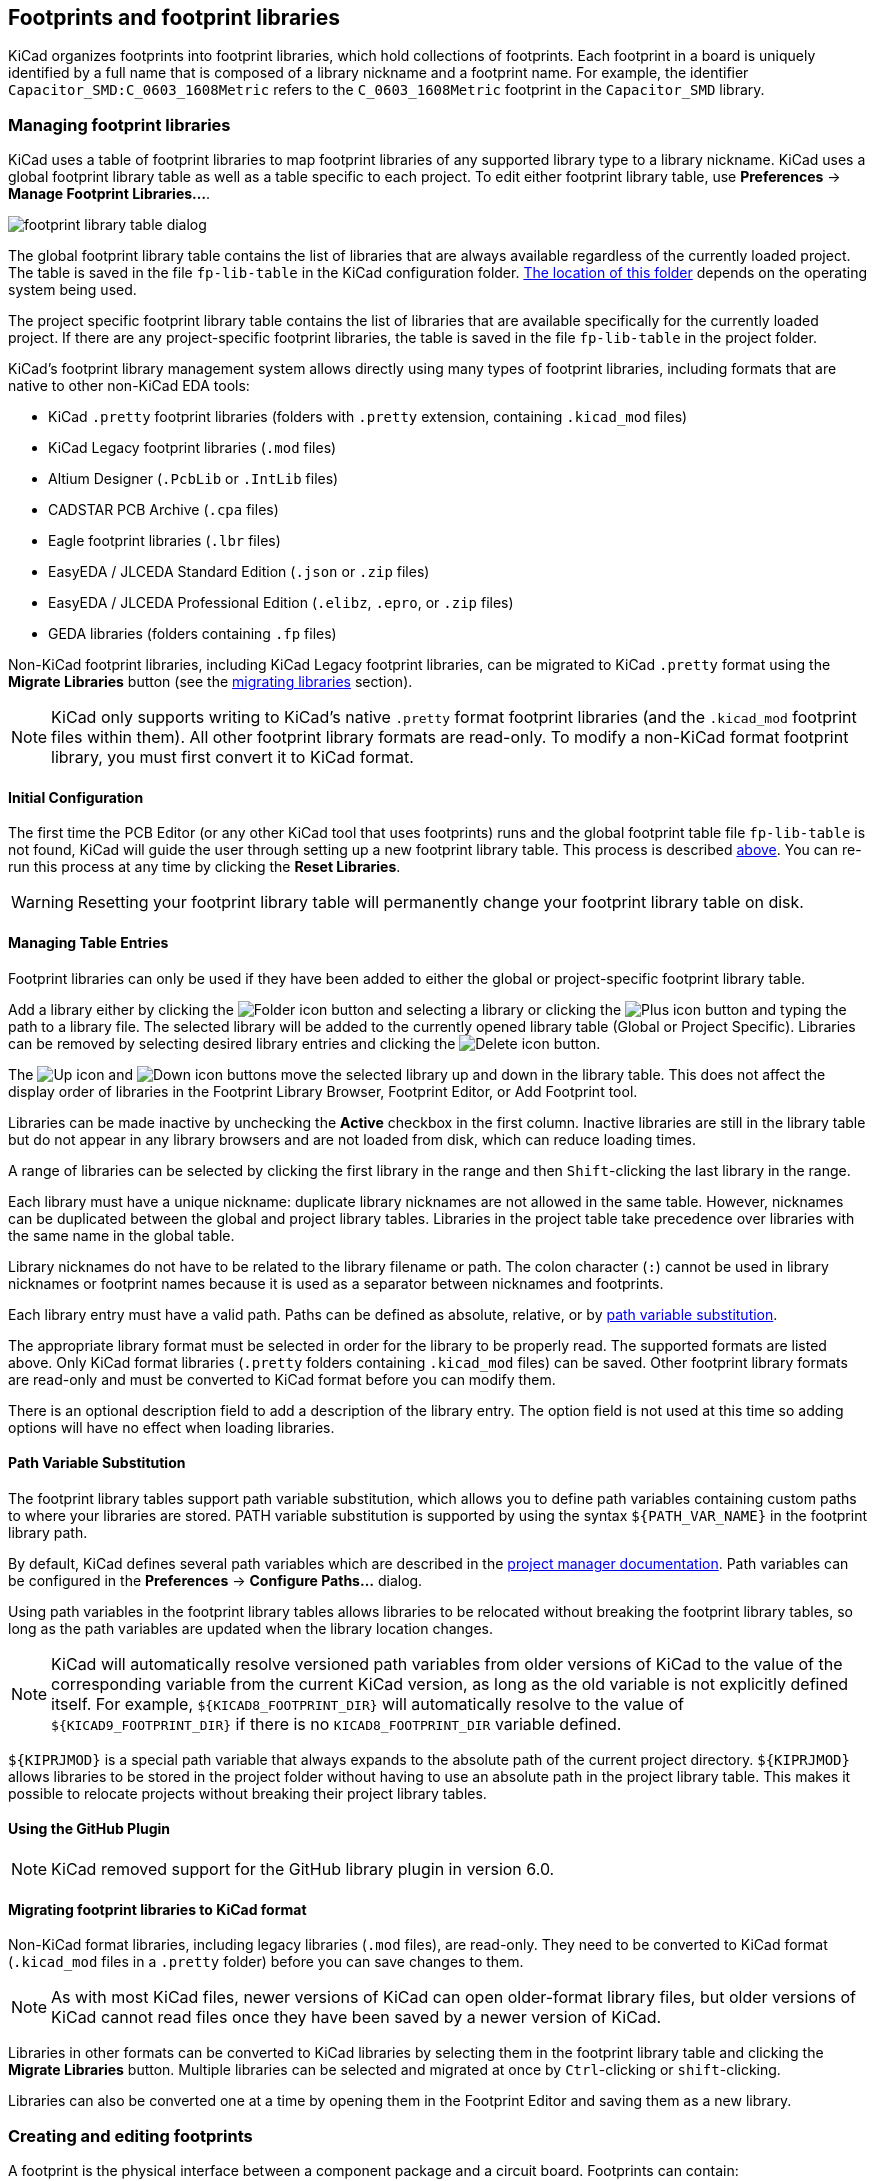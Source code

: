 :experimental:

== Footprints and footprint libraries

KiCad organizes footprints into footprint libraries, which hold collections of
footprints. Each footprint in a board is uniquely identified by a full name that
is composed of a library nickname and a footprint name. For example, the
identifier `Capacitor_SMD:C_0603_1608Metric` refers to the `C_0603_1608Metric`
footprint in the `Capacitor_SMD` library.

[[managing-footprint-libraries]]
=== Managing footprint libraries

KiCad uses a table of footprint libraries to map footprint libraries of any
supported library type to a library nickname. KiCad uses a global footprint
library table as well as a table specific to each project. To edit either
footprint library table, use **Preferences** -> **Manage Footprint
Libraries...**.

image::images/en/fp_lib_table.png[scaledwidth="80%",alt="footprint library table dialog"]

The global footprint library table contains the list of libraries that are
always available regardless of the currently loaded project. The table is
saved in the file `fp-lib-table` in the KiCad configuration folder.
xref:../kicad/kicad.adoc#config-file-location[The location of this folder]
depends on the operating system being used.

The project specific footprint library table contains the list of libraries that
are available specifically for the currently loaded project. If there are any
project-specific footprint libraries, the table is saved in the file
`fp-lib-table` in the project folder.

KiCad's footprint library management system allows directly using many types
of footprint libraries, including formats that are native to other non-KiCad EDA
tools:

* KiCad `.pretty` footprint libraries
  (folders with `.pretty` extension, containing `.kicad_mod` files)
* KiCad Legacy footprint libraries (`.mod` files)
* Altium Designer (`.PcbLib` or `.IntLib` files)
* CADSTAR PCB Archive (`.cpa` files)
* Eagle footprint libraries (`.lbr` files)
* EasyEDA / JLCEDA Standard Edition (`.json` or `.zip` files)
* EasyEDA / JLCEDA Professional Edition (`.elibz`, `.epro`, or `.zip` files)
* GEDA libraries  (folders containing `.fp` files)

Non-KiCad footprint libraries, including KiCad Legacy footprint libraries, can
be migrated to KiCad `.pretty` format using the **Migrate Libraries** button
(see the <<migrating-footprint-libraries,migrating libraries>> section).

NOTE: KiCad only supports writing to KiCad's native `.pretty` format footprint
libraries (and the `.kicad_mod` footprint files within them). All other
footprint library formats are read-only. To modify a non-KiCad format footprint
library, you must first convert it to KiCad format.

==== Initial Configuration

The first time the PCB Editor (or any other KiCad tool that uses footprints) runs
and the global footprint table file `fp-lib-table` is not found, KiCad will
guide the user through setting up a new footprint library table. This process is
described <<initial-configuration,above>>. You can re-run this process at any
time by clicking the **Reset Libraries**.

WARNING: Resetting your footprint library table will permanently change your
         footprint library table on disk.



==== Managing Table Entries

Footprint libraries can only be used if they have been added to either the
global or project-specific footprint library table.

Add a library either by clicking the
image:images/icons/small_folder_16.png[Folder icon] button and selecting a
library or clicking the image:images/icons/small_plus_16.png[Plus icon] button
and typing the path to a library file. The selected library will be added to the
currently opened library table (Global or Project Specific). Libraries can be
removed by selecting desired library entries and clicking the
image:images/icons/small_trash_16.png[Delete icon] button.

The image:images/icons/small_up_16.png[Up icon] and
image:images/icons/small_down_16.png[Down icon] buttons move the selected
library up and down in the library table. This does not affect the display order
of libraries in the Footprint Library Browser, Footprint Editor, or Add
Footprint tool.

Libraries can be made inactive by unchecking the *Active* checkbox in the first
column. Inactive libraries are still in the library table but do not appear in
any library browsers and are not loaded from disk, which can reduce loading
times.

A range of libraries can be selected by clicking the first library in the range
and then kbd:[Shift]-clicking the last library in the range.

Each library must have a unique nickname: duplicate library nicknames are not
allowed in the same table. However, nicknames can be duplicated between the
global and project library tables. Libraries in the project table take
precedence over libraries with the same name in the global table.

Library nicknames do not have to be related to the library filename or path. The
colon character (`:`) cannot be used in library nicknames or footprint names
because it is used as a separator between nicknames and footprints.

Each library entry must have a valid path. Paths can be defined as absolute,
relative, or by <<fp-path-variable-substitution,path variable substitution>>.

The appropriate library format must be selected in order for the library to be
properly read. The supported formats are listed above. Only KiCad format
libraries (`.pretty` folders containing `.kicad_mod` files) can be saved. Other
footprint library formats are read-only and must be converted to KiCad format
before you can modify them.

There is an optional description field to add a description of the library
entry. The option field is not used at this time so adding options will
have no effect when loading libraries.

[[fp-path-variable-substitution]]
==== Path Variable Substitution

The footprint library tables support path variable substitution, which
allows you to define path variables containing custom paths to where your
libraries are stored. PATH variable substitution is supported by using
the syntax `${PATH_VAR_NAME}` in the footprint library path.

By default, KiCad defines several path variables which are described in
the xref:../kicad/kicad.adoc#kicad-environment-variables[project manager documentation].
Path variables can be configured in the **Preferences**
-> **Configure Paths...** dialog.

Using path variables in the footprint library tables allows libraries to
be relocated without breaking the footprint library tables, so long as the
path variables are updated when the library location changes.

NOTE: KiCad will automatically resolve versioned path variables from
      older versions of KiCad to the value of the corresponding variable from
      the current KiCad version, as long as the old variable is not explicitly
      defined itself. For example, `$\{KICAD8_FOOTPRINT_DIR\}` will
      automatically resolve to the value of `$\{KICAD9_FOOTPRINT_DIR\}` if there
      is no `KICAD8_FOOTPRINT_DIR` variable defined.

`${KIPRJMOD}` is a special path variable that always expands to the
absolute path of the current project directory. `${KIPRJMOD}` allows libraries
to be stored in the project folder without having to use an absolute path in the
project library table. This makes it possible to relocate projects without
breaking their project library tables.

==== Using the GitHub Plugin

NOTE: KiCad removed support for the GitHub library plugin in version 6.0.

[[migrating-footprint-libraries]]
==== Migrating footprint libraries to KiCad format

Non-KiCad format libraries, including legacy libraries (`.mod` files), are
read-only. They need to be converted to KiCad format (`.kicad_mod` files in a
`.pretty` folder) before you can save changes to them.

NOTE: As with most KiCad files, newer versions of KiCad can open older-format
      library files, but older versions of KiCad cannot read files once they
      have been saved by a newer version of KiCad.

Libraries in other formats can be converted to KiCad libraries by selecting them
in the footprint library table and clicking the **Migrate Libraries** button.
Multiple libraries can be selected and migrated at once by kbd:[Ctrl]-clicking
or kbd:[shift]-clicking.

Libraries can also be converted one at a time by opening them in the Footprint
Editor and saving them as a new library.

[[creating-and-editing-footprints]]
=== Creating and editing footprints

A footprint is the physical interface between a component package and a circuit
board. Footprints can contain:

- Pads, which define how the component will be physically assembled onto the
  footprint. When a footprint is added to a board, tracks are routed to pads,
  and pads provide a magnetic snapping point for the router to connect the pad
  to a track. Pad shapes and layers are fully customizable, and pads can have
  plated holes, unplated holes, or no hole.
- Graphic shapes and text for technical or aesthetic purposes. Graphics can be
  placed on physical layers (e.g. silkscreen or soldermask) or nonphysical
  layers. Graphic shapes can also be placed on copper layers, in which case they
  can make electrical connections.
- 3D models for mechanical CAD and visualization. 3D models are external files
  that footprints can link to; they are not embedded in footprints.
- Metadata associated with the footprint.

Footprints in KiCad are organized into footprint libraries, which contain zero
or more footprints. Generally footprints are logically grouped by footprint
category, function, and/or manufacturer. Each library is a folder (usually
ending in `.pretty`) containing a `.kicad_mod` file for each footprint in the
library.

==== Footprint editor overview

KiCad provides a footprint editing tool that allows you to create footprint
libraries; add, edit, delete, or transfer footprints between libraries; export
footprints to files; and import footprints from files. The Footprint Editor can
be launched from the KiCad Project Manager or from the Board Editor (**Tools**
-> **Footprint Editor**). You can also open the Footprint Editor from the
<<board-editing-footprints,a footprint in the board>>; in this way you can edit either the library copy or the board copy of that footprint in the editor.

NOTE: Editing the library version of a footprint will not affect any
      copies of that footprint that have been added to a board until the board
      copy is updated from the library. Conversely, editing the board version of
      a footprint will not affect the library version of a footprint or any
      other copies of that footprint in a board.

The Footprint Editor main window is shown below. It has three toolbars for
quick access to common features and a footprint viewing/editing canvas. Not all
commands are available on the toolbars, but all commands are available in the
menus.

In addition to the toolbars, there are collapsible panels for the footprint tree
and Properties Manager (not shown) on the left, and the appearance panel and
selection filter on the right. The bottom of the window contains a message panel
that shows details about the selected object.

image::images/footprint_editor_overview.png[]

===== Top toolbar

The main toolbar is at the top of the main window. It has buttons for the
undo/redo commands, zoom commands, footprint/pad properties dialogs, and
layer/grid management controls.

[width="100%",cols="20%,80%",]
|====
|image:images/icons/new_footprint_24.png[]
    |Create a new footprint in the selected library.
|image:images/icons/module_wizard_24.png[]
    |Create a new footprint in the selected library using a footprint wizard.
|image:images/icons/save_24.png[]
    |Save the currently selected footprint.
|image:images/icons/print_button_24.png[]
    |Print the currently selected footprint.

|image:images/icons/undo_24.png[] |Undo last edit.
|image:images/icons/redo_24.png[] |Redo last undo.

|image:images/icons/refresh_24.png[]|Refresh display.
|image:images/icons/zoom_in_24.png[]|Zoom in.
|image:images/icons/zoom_out_24.png[]|Zoom out.
|image:images/icons/zoom_fit_in_page_24.png[]
    |Zoom to fit footprint in display.
|image:images/icons/zoom_area_24.png[]
    |Zoom to fit selection.

|image:images/icons/rotate_ccw_24.png[]
    |Rotate selected item(s) counter-clockwise.
|image:images/icons/rotate_cw_24.png[]
    |Rotate selected item(s) clockwise.
|image:images/icons/mirror_h_24.png[]
    |Mirror selected item(s) horizontally.
|image:images/icons/mirror_v_24.png[]
    |Mirror selected item(s) vertically.
|image:images/icons/group_24.png[]
    |Add the selected item(s) to a <<groups,group>>.
|image:images/icons/group_ungroup_24.png[]
    |Remove the selected item(s) from a <<groups,group>>.

|image:images/icons/module_options_24.png[]
    |Edit the current <<footprint-editor-properties,footprint's properties>>.
|image:images/icons/options_pad_24.png[]
    |Edit the selected <<footprint-pad-properties,pad's properties>>.
|image:images/icons/datasheet_24.png[]
    |Open the current footprint's datasheet.
|image:images/icons/erc_24.png[]
    |Run the <<checking-footprints,footprint checker>> to test the current footprint for design errors.

|image:images/icons/load_module_board_24.png[]
    |Edit a footprint in the current board in the footprint editor.
|image:images/icons/insert_module_board_24.png[]
    |Insert current footprint into the board.

|====

===== Left toolbar display controls

The left toolbar provides options to change the display of items in the Footprint
Editor.

[width="100%",cols="5%,95%",]
|====
| image:images/icons/grid_24.png[]
    | Turn grid display on/off.

    *Note:* by default, hiding the grid does not disable grid snapping.
    This behavior can be changed in the Display Options section of Preferences.
| image:images/icons/grid_override_24.png[grid override enable button]
    | Turn item-specific grid overrides on/off.
| image:images/icons/polar_coord_24.png[]
    | Switch between polar and Cartesian coordinate display in the status bar.
| image:images/icons/unit_inch_24.png[]

  image:images/icons/unit_mil_24.png[]

  image:images/icons/unit_mm_24.png[]
    | Display/entry of coordinates and dimensions in inches, mils, or millimeters.
| image:images/icons/cursor_shape_24.png[]
    | Switch between full-screen and small editing cursor (crosshairs).
| image:images/icons/hv45mode_24.png[45deg angle wire icon]
    | Switch between free angle and 45 degree mode for placement of new tracks,
      zones, graphical shapes, dimensions, and other objects. You can also toggle
      between free angle and 45 degree mode using kbd:[Shift+Space].

| image:images/icons/pad_sketch_24.png[]
    | Switch display of pads between filled and outline mode.
| image:images/icons/show_mod_edge_24.png[]
    | Switch display of graphic items between filled and outline mode.
| image:images/icons/text_sketch_24.png[]
    | Switch display of text between filled and outline mode.
| image:images/icons/contrast_mode_24.png[]
    | Switch the non-active layer display mode between Normal and Dim.

    *Note:* this button will
      be highlighted when the non-active layer display mode is either Dim or Hide.  In both cases,
      pressing the button will change the layer display mode to Normal.  The Hide mode can only be
      accessed via the controls in the Appearance Panel or via the hotkey kbd:[Ctrl+H].

|image:images/icons/search_tree_24.png[]
    |Toggle display of library and footprint tree.
| image:images/icons/layers_manager_24.png[]
    | Show or hide the Appearance and Selection Filter panels on the right side of the editor.
| image:images/icons/tools_24.png[]
    | Show or hide the Properties Manager panel on the left side of the editor.

|====

===== Right toolbar tools

Placement and drawing tools are located in the right toolbar.

[width="100%",cols="5%,95%",]
|====
| image:images/icons/cursor_24.png[]
    | Selection tool (the default tool).
| image:images/icons/pad_24.png[]
    | <<footprint-pads,Add pad>>: click on the board to place a pad.
| image:images/icons/add_keepout_area_24.png[]
    | <<fp-rule-areas,Add rule area>>: Rule areas, formerly known as keepouts, can restrict the placement of items
      and the filling of zones and can also define named areas to apply specific custom design
      rules to.

| image:images/icons/add_line_24.png[]
    | <<fp-graphical-objects,Draw lines>>.

    *Note:* Lines are graphical objects and are not the same as tracks placed with the Route Tracks
          tool.  Graphical objects cannot be assigned to a net.
| image:images/icons/add_arc_24.png[]
    | <<fp-graphical-objects,Draw arcs>>: pick the center point of the arc, then the start and end points. By right clicking this button, you can change the arc editing mode between a mode that maintains the existing arc center and a mode that maintains the arc radius.
| image:images/icons/add_rectangle_24.png[]
    | <<fp-graphical-objects,Draw rectangles>>.  Rectangles can be filled or outlines.
| image:images/icons/add_circle_24.png[]
    | <<fp-graphical-objects,Draw circles>>.  Circles can be filled or outlines.
| image:images/icons/add_graphical_polygon_24.png[]
    | <<fp-graphical-objects,Draw graphical polygons>>.  Polygons can be filled or outlined.

    *Note:* Filled graphical polygons are not the same as filled zones: graphical polygons cannot
    be assigned to a net and will not keep clearance from other items.
| image:images/icons/add_bezier_24.png[]
    | <<fp-graphical-objects,Draw bezier curves>>: draw a bezier curve. Each curve is defined by its start and end points and
    two control points. Subsequent curves start as tangent to the previous one. Use Backspace to
    cancel the previous point.
| image:images/icons/image_24.png[]
    | Add <<fp-reference-images,bitmap image>> for reference. Reference images are not included in
    fabrication outputs.
| image:images/icons/text_24.png[]
    | <<fp-graphical-objects,Add text>>.
| image:images/icons/add_textbox_24.png[]
    | <<fp-graphical-objects,Add a textbox>>.
| image:images/icons/table_24.png[]
    | <<fp-graphical-objects,Add a table>>.
| image:images/icons/add_aligned_dimension_24.png[]

  image:images/icons/add_orthogonal_dimension_24.png[]

  image:images/icons/add_center_dimension_24.png[]

  image:images/icons/add_radial_dimension_24.png[]

  image:images/icons/add_leader_24.png[]
    | <<fp-graphical-objects,Add dimensions>>.  Dimension types are described in more detail below.
| image:images/icons/delete_cursor_24.png[]
    | Deletion tool: click objects to delete them.
|image:images/icons/anchor_24.png[Anchor icon]
    | Anchor tool. Left-click to set the anchor position (origin) of the footprint.
| image:images/icons/grid_select_axis_24.png[]
    | <<grids-and-snapping,Set grid origin>>.
| image:images/icons/measurement_24.png[]
    | <<measurement-tool,Interactively measure>> the distance between two points.

|====

==== Browsing, modifying, and saving footprints

The image:images/icons/search_tree_24.png[Footprint tree icon] button displays
or hides the list of available libraries, which allows you to select an active
library. When a new footprint is created, it will be placed in the active
library.

Clicking on a footprint name opens that footprint in the editor, and hovering
the cursor over the name of a footprint displays a preview of the footprint.

After modification, a footprint can be saved in the current library or a
different library. To save the modified footprint in the current library, click
the image:images/icons/save_24.png[Save icon] button.

To save the footprint changes to a new footprint, click **File** ->
**Save As...**.  The footprint can be saved in the current library or a
different library, and a new name can be set for the footprint.

To create a new file containing only the current footprint, click **File** ->
**Export** -> **Footprint...**. This file will be a standard footprint library
which will contain only one footprint.

The editor can also open footprints from the board. To edit a footprint from the
board, right click a footprint in the Board Editor and select
**Open in Footprint Editor** (kbd:[Ctrl+E]). Alternatively, you can open a board
footprint by pressing the image:images/icons/load_module_board_24.png[] button
in the Footprint Editor top toolbar and selecting the desired footprint.

Editing and saving the board copy of a footprint will only update that footprint
in the board; it will not update other copies of that footprint in the board,
and it will not change the original library copy of the footprint. When you open
the board copy of a footprint, the Footprint Editor displays an info bar that
warns you the library copy will not be modified. You can click the link in this
info bar to open the library version of the footprint instead, or press
kbd:[Ctrl+Shift+E].

==== Creating a new footprint library

You can create a new footprint library by clicking **File** ->
**New Library...**. At this point you must choose whether the new library should
be added to the global footprint library table or the project footprint library
table. Libraries in the global library table will be available to all projects,
while libraries in the project library table will only be available in the
current project.

image::images/footprint_editor_new_library.png[]

Following selection of the library table, you must choose a name and location
for the new library. A new, empty library will be created at the specified
location.

==== Creating a new footprint

To create a new footprint in the current footprint library, click the
image:images/icons/new_footprint_24.png[New Footprint icon] button or click
**File** -> **New Footprint...**. A new, untitled footprint will be created in
the selected library.

To set the name of the footprint, open its
<<footprint-editor-properties,properties dialog>>
(image:images/icons/module_options_24.png[] button or kbd:[E]).
The name will set the name of the footprint, which is used when assigning a
footprint to a symbol, and is also used as the filename of the footprint file on
disk.

The new footprint will be empty except for several default text items. The
footprint contains two default (mandatory) footprint fields, `Reference` and
`Value`. `Reference` contains the text `REF{asterisk}{asterisk}`, which will be
replaced with the reference designator of the footprint's corresponding symbol
when the <<starting-from-a-schematic,footprint is added to the board>>. `Value`
is initially set to `Untitled`, which can be changed, but this will also be updated with the
contents of the corresponding symbol's `Value` field when the footprint is added
to the board. Finally, there is a footprint text item containing the string
`${REFERENCE}`, which is a <<text-variable,text variable>> that will resolve to
the value of the footprint's `Reference` field once the footprint is on a board.

image::images/footprint_editor_empty_footprint.png[]

These items are centered on the footprint's anchor (origin point), which is
indicated with a magenta cross symbol. The anchor can be repositioned (changing
the `(0, 0)` point for the footprint) by selecting the
image:images/icons/anchor_24.png[Anchor icon] button and clicking on the new
desired anchor position.

NOTE: Rather than manually creating a footprint, for some common footprints you
      can use a <<footprint-wizards,footprint wizard>> to create a footprint
      based on a set of parameters.

[[footprint-editor-properties]]
==== Editing footprint properties

Footprints have a number of properties and metadata items that can be defined.
These include text fields, attributes that can be set or not (such as Do Not
Populate), clearance and zone connection settings, and 3D model paths. These are
initially defined in the library copy of the footprint, but they can be modified
on a per-instance basis once a footprint is added to a board. In other words,
two copies of the same footprint on a single board can their properties edited
separately.

Some properties, namely text fields and attributes, will be automatically set
for each footprint in a board based on the fields and attributes in the
footprint's corresponding schematic symbol. Fields and attributes are synced
from symbols to footprints when you perform the
<<forward-and-back-annotation,Update PCB From Schematic>> action. They are also
synced from footprints back to symbols when you perform the Update Schematic
From PCB action.

image::images/footprint_editor_properties.png[]

To edit footprint properties, click the image:images/icons/module_options_24.png[]
button to show the Footprint Properties dialog. You can also double click an
empty spot in the editing canvas.

===== Footprint name, description, and keywords

The footprint name, description, and keywords describe the footprint itself.
Together they are intended to describe the footprint and help you select an
appropriate footprint for each component. They are also used when searching for
footprints in the Footprint Editor and the Add Footprint dialog.

The **footprint name** contains the name of the footprint. This is the same as
the footprint's filename on disk, and is also initially the same as the
footprint's `Value` field. However, the `Value` field can be edited in the
footprint editor, and when a footprint is added to a board, its `Value` field
will be updated with the value of the footprint's corresponding symbol.

The **description** is a description of the footprint. It should be human
readable, but it is also used when searching for a footprint.

NOTE: This description property is specifically a description of the
      *footprint*. This is not to be confused with the `Description` field,
      which will be set to the description of the footprint's corresponding
      *symbol* when the footprint is added to a board.

The **keywords** are space-separated words related to the footprint. They are
used when searching for a footprint.

===== Footprint fields

Footprints contain multiple fields, which are named values containing
information related to the footprint. Fields can be visible and shown on any
board layer, or they can be hidden and only shown in the footprint's properties.
Some fields have special meaning to KiCad: `Reference` and `Footprint` are both
both used by KiCad to identify schematic symbols and PCB footprints, for
example. Other fields may contain information that is important for a design but
is not interpreted by KiCad, like pricing or stock information for a part.

Any fields defined in a library footprint will be included in the footprint when
it is added to a board. You can also add new fields to footprints in the board.
Whether they are in the library footprint or not, these fields can then be
edited on a per-footprint basis in the board. Symbol fields are also transferred
to the board and added as fields in the corresponding footprint.

NOTE: Footprint fields are different than graphic text. Fields are named, i.e.
      they have both a name (`Reference`) and a value (`R101`), whereas
      footprint text only has a value. Fields can be added to and deleted from
      footprints in a board in the Footprint Properties dialog, while text items
      can only be added to a footprint in the footprint editor. Fields are also
      synced between footprints and their corresponding symbols in the
      schematic. Before KiCad version 8.0, footprints did not have named fields,
      only graphic text.

All library footprints are defined with four default fields which correspond to
the xref:../eeschema/eeschema.adoc#symbol-properties[default fields in library symbols]:
`Reference`, `Value`, `Datasheet`, and `Description`. These default
fields cannot be deleted. The `Reference` field initially has the value `REF**`,
while the `Value` field is initially set to the name of the
footprint. In the board, the values of the four default fields will be set to
the values of the matching fields in the footprint's corresponding symbol.

NOTE: The `Description` footprint field is the description of the symbol, not
      the footprint, and will be overwritten by the value of the corresponding
      symbol's description. Footprints have a separate footprint description
      property (not a field), which is specifically intended for a description
      of the footprint.

Fields each have an associated layer, which determines which board layer the
field will be placed on. Fields can also be visible or hidden.

To edit an existing footprint field, double-click the field, select it or hover
and press kbd:[E], or right-click on the field text and select **Properties...**.

To add new fields, delete optional fields, or edit existing fields, use the
image:images/icons/module_options_24.png[] icon on the main tool bar to open the
Footprint Properties dialog. Fields can be arbitrarily named, but names starting
with `ki_`, e.g. `ki_description`, are reserved by KiCad and should not be used
for user fields.

Fields have a number of properties, each of which is shown as a column in the
properties grid. Not all columns are shown by default; columns can be shown or
hidden by right clicking on the grid header and selecting or deselecting columns
from the menu.

[[footprint-attributes]]
===== Footprint attributes

Footprints have several attributes, which are properties of the footprint that
affect how it is handled by other parts of KiCad.

Every footprint has a **component type**: **SMD**, **Through hole**, or
**Unspecified**. A footprint's type affects KiCad's behavior in a few ways:

* Footprint type controls the default type of new pads added to the footprint.
  For *through hole* and *Unspecified* footprints, new pads will be through hole
  by default, although they can be changed after creation. For *SMD* footprints,
  new pads will be SMD by default.
* Footprint type can be used to filter footprints from component placement files
  as well as other exports, such as STEP files. Additionally, the footprint type
  is included as metadata in IPC-2581 exports.
* Footprint 3D models can be shown and hidden in the 3D viewer based on their
  type. For example, SMD models can be hidden while through hole models are
  still displayed.
* Footprints of different types are reported separately in the
  <<board-statistics,Board Statistics dialog>>.
* DRC will report footprints containing pads that do not match the parent
  footprint's type, for example through hole pads in an SMD footprint.

If **not in schematic** is checked, KiCad will not expect the footprint to
correspond to a symbol in the schematic. When updating a PCB from the schematic,
KiCad will ordinarily remove footprints that don't have corresponding symbols
according to the **delete footprints with no symbols** setting. However, such
footprints will not be deleted when they have **not in schematic** set.

If **exclude from POS files** is checked, KiCad will not include the footprint
in component placement file exports.

If **exclude from bill of materials** is checked, the component will not be
included in bill of materials exports in either the schematic or PCB editors.
This attribute is synced to and from the footprint's corresponding schematic
symbol.

If **exempt from courtyard requirement** is checked, the footprint will not
trigger a DRC violation if it does not contain a courtyard. Without this
attribute set, a footprint without graphics on the `F.Courtyard` or
`B.Courtyard` layer will cause a "Footprint has no courtyard defined" DRC
violation.

The **do not populate** attribute is primarily a schematic symbol attribute, and
is synced to and from the footprint's corresponding schematic symbol. Footprints
with this attribute set can optionally be excluded from component placement file
exports and some other types of outputs. These footprints can also be hidden in
the 3D viewer.

===== Private footprint layers

Footprints can have private footprint layers, which are layers that can be
viewed and edited in the Footprint Editor but are not shown in the footprint
when it is added to a board. Therefore any objects that are on private layers
will not be visible in the PCB Editor or included in PCB fabrication outputs.
This may be useful, for example, for notes or graphics that are of interest when
drawing or editing a footprint but not needed at the board level.

Any of the existing `User.*` layers (`User.Drawings`, `User.Comments`,
`User.Eco1`, `User.1`, etc.) can optionally be a private layer. To make a layer
private, add a private layer in the **General** tab of the footprint properties
dialog, then select the desired layer. Any objects on that layer will not be
shown on the board.

===== Clearance overrides and settings

The **Clearance Overrides and Settings** tab holds settings for
footprint-specific overrides to board clearance and mask/paste expansion,
pad-to-zone connections, and net tie settings for allowing pads within the
footprint to short different nets.

image::images/footprint_editor_properties_clearance.png[]

**Pad clearance** controls the minimum clearance between the footprint's pads and any copper shape
(tracks, vias, pads, zones) on a different net.  This value is normally set to `0` which will cause
the pad clearance to be inherited from the board's design rules and netclass rules. This value can
be overridden for individual pads by setting the pad's clearance to a nonzero value.

The aperture appearing on any technical layer will have the same shape and size as the pad shape on
the copper layer(s).  In the PCB manufacturing process, the manufacturer will often change the
relative size of mask and paste apertures relative to the copper pad size, but since this size
change is specific to a manufacturing process, most manufacturers expect the design data to be
provided with the apertures set to the same size as the copper pads.  For specific situations where
you need to oversize or undersize a technical layer aperture in the design data, you can use the
settings here. These values can be overridden for individual pads by setting the pad's expansion
or clearance to a nonzero value.

**Solder mask expansion** controls the size difference between the pad shape and the aperture shape
on the F.Mask and B.Mask layers.  A positive number means the solder mask aperture will be larger
than the copper shape.  This number is an inflation applied to all directions.  For example, a
value of `0.1mm` here will cause the solder mask aperture to be inflated by `0.1mm`, meaning that
there will be an `0.1mm` border on all sides of the pad and the solder mask opening will be `0.2mm`
wider than the pad when measured along a given axis.

**Solder paste absolute clearance** controls the size difference between the pad shape and the
aperture shape on the F.Paste and B.Paste layers.  Its behavior is otherwise identical to the
behavior of the **solder mask expansion** setting.

**Solder paste relative clearance** allows setting a solder paste clearance value as a percentage
of the pad size rather than an absolute distance value.  If both relative and absolute clearances
are specified, they are added together to determine the solder paste aperture size.

**Pad connection to zones** controls whether the footprint's pads will have solid, thermal relief,
or no connection to zones.  Like the other overrides, this one may be set for an individual pad or
for an entire footprint.  The default setting for this control is **From zone setting**, which uses
the connection mode specified in the connection zones' properties. This setting can be overridden
for individual pads by setting the pad's connection mode to a value other than
**From parent footprint**.

[[net-ties]]
====== Creating net ties

Footprints can act as net ties, where two separate nets are electrically connected by copper.
Connecting nets together would normally causes a DRC error due to violating the clearance between
two nets, but a footprint can be configured to short nets without causing a DRC violation.
This can be used to connect multiple grounds at a specific location, to make kelvin sense
connections to a component, or for other applications.

image::images/net_tie_group.png[]

Net ties connect two or more nets in one contiguous region of copper. Each net in a net tie must
have its own pad. Pads are not ordinarily allowed to short to other pads; to allow pads to be
shorted in net ties, the shorting pads must be added to a *net tie group*. To create a net tie
group, add the pad numbers of the shorting pads to the **Net Ties** table in the
**Clearance Overrides and Settings** tab of the Footprint Properties dialog. For example, to
allow pads `1` and `2` to short in a footprint, add a line to the table with the contents `1,2`.

After creating a net tie group, the specified pads are allowed to be electrically shorted. Pads in
net tie groups can be connected either by directly overlapping the pads or by adding a copper
shape that overlaps both pads.

Footprints can contain multiple net tie groups. Each group can short two or more nets, but every
group must remain electrically separate from other groups.

[[footprint-3d-models]]
===== 3D models

The **3D Models** tab allows you to attach external 3D model files to a
footprint and view the footprint in three dimensions along with any attached
models.

image::images/footprint_editor_properties_3dmodels.png[]

The main part of the window is a 3D preview of the footprint and any attached
models. The buttons to the right of the preview let you enable or disable
an orthographic projection (image:images/icons/ortho_16.png[]), show or hide the
PCB model (image:images/icons/axis3d_16.png[]), align the view to one of the six
face-aligned perspectives (image:images/icons/axis3d_left_16.png[]), and refresh
the view (image:images/icons/refresh_16.png[]). The bottom button
(image:images/icons/options_3drender_16.png[]) lets you set the thickness of the
PCB in the preview.

The top of the dialog lets you attach external models. Each added model will
be shown in the footprint preview as well as in the full PCB 3D view when the
footprint is added to a board. Footprint models can be in STEP, VRML, or
<<idf-component-outlines,IDF>> format. The models are specified as paths to the
model files, which can contain xref:../kicad/kicad.adoc#path-variables[path variables]
such as `${KIPRJMOD}` or `${KICAD8_3DMODEL_DIR}`. Click the **Configure Paths**
button to configure path variables. If there is a problem loading a model file
from the specified path, an icon in the leftmost column will indicate an error.

NOTE: KiCad will automatically resolve versioned path variables from
      older versions of KiCad to the value of the corresponding variable from
      the current KiCad version, as long as the old variable is not explicitly
      defined itself. For example, `$\{KICAD7_FOOTPRINT_DIR\}` will
      automatically resolve to the value of `$\{KICAD8_FOOTPRINT_DIR\}` if there
      is no `KICAD7_FOOTPRINT_DIR` variable defined.

NOTE: Many footprints in KiCad's standard library do not yet have model files
      created for them. However, these footprints may contain a path to a 3D
      model that does not yet exist, in anticipation of the 3D model being
      created in the future.

By default, models are added with their origin placed at the footprint's origin,
with no offset, scaling, or rotation. Offset, scaling, and rotation can be
applied to a model using the controls to the left of the preview canvas. The
model's opacity can be adjusted using the **opacity** slider, and the model can
be completely hidden by deselecting the **show** checkbox in the rightmost
column of the model table.

[[fp-embedding-files]]
==== Embedding files in footprints

External files can be embedded within a footprint.
Embedding a file stores a copy of the file inside the footprint. The footprint
can then refer to the embedded copy of the file instead of the external file,
which makes the footprint more portable as it doesn't rely on an external file.
In footprints this is especially useful for embedding 3D models. Files embedded
in a footprint are deduplicated when the footprint is added to a board: if a
file is embedded in a footprint, and multiple instances of that footprint are
added to the board, only one copy of the file will be embedded, and all of the
footprint instances will refer to the same embedded file. Files embedded in a
footprint cannot be referred to in the parent board. File embedding is explained
in more detail in the <<pcb-embedding-files,Board Setup documentation>>.

image::images/fp_embedded_files.png[]

[[footprint-pads]]
==== Footprint pads

Pads are added to a footprint by clicking the image:images/icons/pad_24.png[] button in the
right toolbar, then clicking again in the desired location in the canvas. The tool will continue
adding new pads each time you click on the canvas until you cancel the tool (kbd:[Esc]).

New pads in SMD footprints are SMD by default, while new pads in Through Hole and Unspecified
footprints will be through hole. Each new pad will have its pad number incremented by 1 relative to
the previous pad number.

[[footprint-pad-properties]]
===== Pad properties

You can edit a pad after adding it by opening the pad's properties dialog (kbd:[E]). These
properties are also editable using the <<editing-object-properties,Properties Manager>>.

====== General tab

The **General** tab of the pad properties dialog shows the physical properties of the pad, including
its geometry, shape, and layer settings.

image::images/pad_properties_general.png[scaledwidth="70%"]

**Pad type:** this setting controls which features are enabled for the pad:

* **SMD** pads are electrically-connected and have no hole.  In other words, they exist on a single
  copper layer.

* **Through-hole** pads are electrically-connected and have a plated hole.  The hole exists on every
  layer, and the copper pad exists on multiple layers (see **Copper layers** setting below).

* **Edge Connector** pads are SMD pads that are allowed to overlap the board outline on the
  `Edge.Cuts` layer.

* **NPTH, Mechanical** pads are non-plated through holes that do not have an electrical connection.

* **SMD Aperture** pads are pads that have no hole and no electrical connection.  These can be used
  to add specific designs to a technical layer, for example a paste or solder mask aperture.

The **Copper layers** setting controls which copper layers will have a shape associated with the
pad.

For SMD pads, the options are `F.Cu` or `B.Cu`, controlling whether the pad sits on the front or
the back of the board _relative to the footprint's location_.  In other words, if a pad is set to
exist on `B.Cu` in its properties, and the footprint is flipped to the back of the board, _that pad
will now exist on `F.Cu`, because it also has been flipped_.

For through-hole pads, it is possible to remove the pad shape from copper layers where the pad is
not electrically connected to other copper (tracks or filled zones).  Setting the copper layers to
**connected layers only** will remove the pad shape from any unconnected layers, and setting to
**`F.Cu`, `B.Cu`, and connected layers** will remove the pad shape from any internal unconnected
layers.  This can be useful in dense board designs to increase the routable area on internal
layers.

The **Technical layers** checkboxes control which technical layers will have an aperture added with
the pad's shape.  By default, pads have apertures on the paste and mask layers matching their
copper layer.

NOTE: It is not possible to define a different pad shape or size on different copper layers in the
      current version of KiCad.

The **Pad number** controls what the pad will be electrically connected to in the board. A pad has
the same net connection as the pin with the same number in the corresponding schematic symbol.

Pad **Position X** and **Y** are the location of the center of the pad, relative to the footprint's
origin.

**Pad shape** controls the basic shape of the pad. This can be *circular*, *oval*, *rectangular*,
*trapezoidal*, *rounded rectangle*, *chamfered rectangle*, *chamfered with other corners rounded*,
*custom (circular base)*, or *custom (rectangular base)*. Each pad shape has its own set of
options; for example, rounded rectangles have settings for *pad size X* and *Y*, *angle*,
*corner size*, and *corner radius*.

NOTE: The size of a pad can also be adjusted interactively in the canvas by dragging the editing
      handles at the pad corners.

Through-hole and NPTH pads have a hole in addition to the pad itself. The **hole shape** can be
*circular* or *oval*, with corresponding size controls. By default the pad is centered on the
hole, but the pad can be offset relative to the hole if the **offset shape from hole** option
is enabled (circular pads cannot be offset from the hole).

**Fabrication properties** are primarily used as metadata in Gerber X2 fabrication output, where
the fabrication property is included as an aperture attribute for each pad. Some properties also
affect DRC. The following fabrication properties are available:

* *BGA pad* can only be applied to SMD pads, and only affects Gerber X2 output.

* *Fiducial, local to footprint* and *fiducial, global to board* only affect Gerber X2 output.

* *Test point* can only be applied to SMD or through hole pads, can only be applied to pads on
  outer layers, and only affects Gerber X2 output.

* Through hole pads with the *heatsink pad* property are allowed
  in SMD footprints (PTH pads without this property cause a DRC violation when
  they are used in SMD footprints). It also affects Gerber X2 output.

* Pads with the *castellated pad* property are allowed to intersect the board edge and still be
  routed (it is otherwise a DRC error for a pad to intersect the board edge, which makes routing
  impossible). It also affects Gerber X2 output.

* Through hole pads with the *mechanical* property can be used in SMD footprints
  without causing a DRC violation. This can be used for mounting pads or other
  mechanical through hole pads in surface mount footprints. This is similar to the
  *heatsink pad* property, but does not affect Gerber X2 output.

* *None* is for pads for which none of the other fabrication properties apply. It has no effect.

**Specify pad to die length:** This setting allows a length to be associated with this pad that
will be added to the routed track length by the track length tuning tools and the Net Inspector.
This can be used to specify internal bondwire lengths for more accurate length matching, or in
other situations where the electrical length of a net is longer than the length of the routed
tracks on the board.

====== Connections tab

The **Connections** tab contains settings for how pads connect to other objects, including
settings for teardrops, zone connections, and thermal reliefs.

image::images/pad_properties_connections.png[]

The Teardrops section contains settings controlling teardrop connections between tracks and the
pad, if teardrops are used. Teardrop settings are explained in the
<<editing-teardrops,teardrop documentation>>.

**Pad connection** controls whether the pad will have a solid, thermal relief, or no connection to
the zone.  Like the other overrides, this one may be set for an individual pad or for an entire
footprint.  The default setting for this control is **From parent footprint**, and the default
footprint setting is to use the connection mode specified in the zone properties.

**Zone knockout** controls the behavior of the zone filler when the pad uses a custom
shape rather than one of the default shapes.  This can be used to achieve different results when
using thermal reliefs and custom pad shapes.

**Relief gap** controls the length of the thermal spokes, or the gap between the pad's shape and
the filled copper area of the zone. This value is normally set to `0` which will cause the relief
gap to be inherited from the connecting zone's settings.

**Spoke width** controls the width of the spokes generated when the zone connection mode is
**Thermal Relief**. This value is normally set to `0` which will cause the spoke width to be
inherited from the connecting zone's settings.

====== Clearance Overrides tab

The **Clearance Overrides** tab holds settings for pad-specific overrides to board clearance and
mask/paste expansion.

image::images/pad_properties_overrides.png[scaledwidth="70%"]

**Pad clearance** controls the minimum clearance between the pad and any copper shape (tracks,
vias, pads, zones) on a different net.  This value is normally set to `0` which will cause the pad
clearance to be inherited from any clearance override set on the footprint, or the board's design
rules and netclass rules if the footprint clearance is also set to `0`.

The aperture appearing on any technical layer will have the same shape and size as the pad shape on
the copper layer(s).  In the PCB manufacturing process, the manufacturer will often change the
relative size of mask and paste apertures relative to the copper pad size, but since this size
change is specific to a manufacturing process, most manufacturers expect the design data to be
provided with the apertures set to the same size as the copper pads.  For specific situations where
you need to oversize or undersize a technical layer aperture in the design data, you can use the
settings here.

**Solder mask expansion** controls the size difference between the pad shape and the aperture shape
on the F.Mask and B.Mask layers.  A positive number means the solder mask aperture will be larger
than the copper shape.  This number is an inflation applied to all directions.  For example, a
value of `0.1mm` here will cause the solder mask aperture to be inflated by `0.1mm`, meaning that
there will be an `0.1mm` border on all sides of the pad and the solder mask opening will be `0.2mm`
wider than the pad when measured along a given axis.

**Solder paste absolute clearance** controls the size difference between the pad shape and the
aperture shape on the F.Paste and B.Paste layers.  Its behavior is otherwise identical to the
behavior of the **solder mask expansion** setting.

**Solder paste relative clearance** allows setting a solder paste clearance value as a percentage
of the pad size rather than an absolute distance value.  If both relative and absolute clearances
are specified, they are added together to determine the solder paste aperture size.

===== Working with multiple pads

When you place a new pad, the new pad's properties are copied from the
*default pad properties*. Each time any pad is edited, the pad's updated
properties are stored as the default pad properties, so that new pads will match
the properties of the most recently edited pad.

You can directly edit the default pad properties by selecting **Edit** ->
**Default Pad Properties...**, or choose an existing pad to represent the
default by right clicking the pad and choosing
**Copy Pad Properties to Default**. New pads will use that pad's properties as
their defaults until a new default is selected, either by editing another pad,
editing the default pad properties, or manually copying a different pad's
properties to the default.

There are several ways to update existing pads with the properties of other
pads. You can apply the default pad properties to an explicit selection of pads
by selecting the desired target pads, right clicking, and choosing
**Paste Default Pad Properties to Selected** from the right click context menu.
You can also update other pads with a selected pad's properties using
**Push Default Pad Properties to Other Pads...**, also in the right click
context menu.

image::images/push_pad_properties.png[]

This tool has several options to filter which pads are targeted.

If **do not modify pads having a different shape** is selected, only pads with
the exact same shape properties as the selected pad will be updated.

If **do not modify pads having different layers** is selected, only pads on the
same layer(s) as the selected pad will be updated.

If **do not modify pads having a different orientation** is selected, only pads
with the same orientation as the selected pad will be updated.

If **do not modify pads pads having a different type** is selected, only pads
with the same pad type as the selected pad will be updated.

If no options are selected, all pads in the footprint will be updated.

You can create an array of pads from a source pad by right clicking the source
pad and selecting **Create from Selection** -> **Create Array...**
(kbd:[Ctrl+T]). The basic functionality of this tool is described in the
<<creating-arrays,PCB Editor documentation>>. For pads, however, there are
additional options for controlling pad numbering.

image::images/create_array_pads_grid.png[]

For grid arrays, you can select a numbering direction, either
**horizontal, then vertical** or **vertical, then horizontal**. If
**reverse numbering on alternate rows/columns** is selected, the direction of
increasing pad numbers will alternate from one row/column to the next.

The initial pad number in the array can either be the first unused pad number in
the footprint (**use first free number**) or the specified
**pad numbering start** value. After the first number, the pad numbering can
either be **continuous** (1, 2, 3, ...) or **coordinate** based, in other words,
dependent on both the row and column (A1, A2, ..., B1, ...). In addition to the
initial pad number (**pad numbering start**), you can specify a numbering step
(**pad numbering skip**). For coordinate-based numbering, you can configure
separate starting numbers and steps for each axis. You can select whether pad
numbers use decimal digits (0-9), hexadecimal digits (0-F), the full alphabet,
or the alphabet excepting certain ambiguous letters (I, O, S, Q, X, and Z).

Finally, you can quickly renumber existing pads using the Renumber Pads tool
(**Edit** -> **Renumber Pads...**).

image::images/renumber_pads.png[]

The tool has several options. Pads will be renumbered starting at the selected
**first pad number**, and each subsequent pad will have its number incremented
by the **numbering step**. You can also choose an optional **pad name prefix**
which will be inserted before of the incrementing part of each pad number.

Once you click **OK**, you will be prompted to click on a pad, which will be
assigned a new pad number based on the selected initial pad number and prefix.
You can keep clicking on pads to assign them the next number in the sequence
based on the selected numbering step. Double click on a pad to renumber that pad
and end the sequence, or press kbd:[Esc] to discard the changes.

[[custom-pad-shapes]]
===== Custom pad shapes

For some footprints, the built-in pad shapes (round, rectangular, etc.) may not
be sufficient. In these cases you can construct custom pads with arbitrary
shapes using *Pad Edit Mode*. This mode lets you combine a basic pad with
graphic shapes to build a new pad out of the compound shape.

To build a custom pad, first add a regular pad using the pad tool
(image:images/icons/pad_24.png[] button). This base pad will become the custom
pad's anchor or snapping point, so be sure to place the pad in the exact
location where you want tracks to attach to the pad. The shape and size of the
pad do not matter, but the hole, if any, will remain in the final custom pad. In
other words, a surface mount base pad will result in a surface mount custom pad,
and a through hole base pad will result in a through hole custom pad. The custom
pad's number will be inherited from the base pad.

Next, enter Pad Edit Mode by selecting the base pad, right-clicking, and
selecting **Edit Pad as Graphic Shapes** (kbd:[Ctrl+E]). Add graphic shapes as
appropriate to create the desired pad shape. Shapes touching the base pad will
be unioned together with the base pad to create the final pad shape.

You can exit Pad Edit Mode by right-clicking and selecting **Finish Pad Edit**,
or pressing kbd:[Ctrl+E] again. When you exit pad edit mode, all shapes that
touch the base pad will be combined with the pad. For example, when editing a
surface mount pad on `F.Cu`, any shapes that are on `F.Cu` and touch the base
pad will become part of the custom pad. Any shapes that do not overlap the base
pad, or that are on a different layer, will remain separate. If the base pad is
a through hole pad, overlapping shapes on `F.Cu` will be combined in the custom
pad. Because through hole pads have the same pad shape on all copper layers,
this shape will become part of the custom pad on all copper layers, not just
`F.Cu`. For convenience, Pad Edit Mode dims the color of other pads and all
shapes that are not contiguous with the base pad so that you can see which
shapes will be included in the custom pad and which will not.

Custom pads can only contain a single base pad. Any additional pads that touch
the base pad or the contiguous graphics, whether they have the same or different
pad numbers as the base pad, will remain separate pads after the shapes are
combined into the custom pad.

NOTE: If you would like to add multiple anchors (snapping points) to a custom
      pad, you can add additional separate pads on top of the custom pad. Create
      the custom pad as normal, containing the first snapping point, then add
      additional pads with the same number and place them overlapping the custom
      pad in the desired snapping locations. They will remain distinct pads and
      will not be combined with the custom pad, but they will act as additional
      pad anchors and will be electrically connected to the custom pad.

To modify an existing custom pad, select it and enter Pad Edit Mode again. You
can then continue to edit the component shapes to adjust the pad shape, or
change the position of the base pad to adjust the pad anchor.

KiCad automatically chooses a size and location for showing the pad number over
the pad. Particularly for unusually shaped pads, the automatically determined
size and location may not be optimal. In these cases, you can manually specify a
region in which KiCad should draw the pad number by adding a pad **number box**
primitive. To add a number box, enter Pad Edit Mode and add a rectangular shape.
In the Properties Manager for the rectangle, check the **Number Box** checkbox.
The rectangle will then be shown as a wireframe, and when you exit Pad Edit Mode
it will be used to draw the pad number.

In the board, KiCad will automatically add thermal spokes when connecting the
pad to a zone. The thermal spoke settings are determined by the pad, footprint,
and zone settings, and the thermal spokes by default connect to the pad anchor.
You can override the default thermal spoke placement by adding
**thermal relief templates** to the custom pad. To add a thermal relief
template, enter Pad Edit Mode and add a line shape. In the Properties Manager
for the line, check the **Thermal Relief Template** checkbox. In Pad Edit Mode,
the line will then be shown as a wireframe, and it will not be shown outside of
pad edit mode. If any thermal relief templates are present in the pad, KiCad
will not automatically add additional spokes when filling zones; spokes will
only be placed where there are thermal relief templates defined in the pad.
Thermal relief templates only determine the spoke location: spoke width and
relief gap are still defined in the pad, footprint, and/or zone properties, as
normal.

[[fp-graphical-objects]]
==== Footprint graphics and text

Footprints can contain graphic shapes, text, and dimensions. These objects can
be placed on nonphysical layers, like `F.Fab` or `User.Drawings`, or they can be
placed on layers that will be part of the manufactured circuit board, such as
`Edge.Cuts` or a silkscreen, soldermask, or copper layer. Objects on copper
layers can make electrical connections.

Closed shapes on a footprint's `F.Courtyard` and `B.Courtyard` layers will form
the footprint's front and back courtyard, respectively. A courtyard defines the
physical extents of a footprint and limits where footprints are allowed to be
placed in relation to other footprints. If a footprint's courtyard overlaps
another footprint's courtyard, a DRC violation will be generated.

Shapes on a footprint's `Edge.Cuts` layer will correspond to board edges on any
PCB that includes the footprint. Closed shapes will result in cutouts, while
unclosed shapes will result in unclosed edges. Unclosed edges must be closed in
the full board design.

The buttons on the right toolbar can be used to create:

* Lines (image:images/icons/add_line_24.png[], default hotkey kbd:[Ctrl+Shift+L])
* Arcs (image:images/icons/add_arc_24.png[], default hotkey kbd:[Ctrl+Shift+A])
* Bezier curves (image:images/icons/add_bezier_24.png[], default hotkey kbd:[Ctrl+Shift+B])
* Rectangles (image:images/icons/add_rectangle_24.png[])
* Circles (image:images/icons/add_circle_24.png[], default hotkey kbd:[Ctrl+Shift+C])
* Polygons (image:images/icons/add_graphical_polygon_24.png[], default hotkey kbd:[Ctrl+Shift+P])
* Text (image:images/icons/text_24.png[], default hotkey kbd:[Ctrl+Shift+T])
* Textboxes (image:images/icons/add_textbox_24.png[])
* Tables (image:images/icons/table_24.png[])
* Dimensions (image:images/icons/add_aligned_dimension_24.png[]), of which
  several types are available

NOTE: You can customize the default style of newly-created text and shape objects in
      **Preferences** -> **Footprint Editor** -> **Default Values**.

Graphical objects and their properties are described in more detail in the
<<pcb-graphical-objects,PCB Editor documentation>>.

===== Bulk editing footprint text and graphics

Properties of text and graphics can be edited in bulk using the *Edit Text and
Graphics Properties* dialog (**Edit** -> **Edit Text & Graphic Properties...**).

image::images/edit_text_and_graphics_properties_footprint.png[]

This dialog is described in more detail in the
<<pcbnew-edit-text-and-graphics-properties,PCB Editor documentation>>.

===== Cleaning up footprint graphics

There is a dedicated tool for performing common cleanup operations on
graphics, which is run via **Tools** -> **Cleanup Graphics...**.

image::images/cleanup_graphics_footprint.png[]

The following cleanup actions are available and will be performed when selected:

*Merge lines into rectangles:* combines individual graphic lines that together
form a rectangle into a single rectangle shape object.

*Delete redundant graphics:* deletes graphics objects that are duplicated or
degenerate.

*Merge overlapping graphics into pads:* merges graphic copper shapes that
overlap pads into a <<custom-pad-shapes,custom pad>>.

Any changes that will be applied to the footprint are displayed at the bottom of
the dialog. They are not applied until you press the **Update Footprint**
button.

[[fp-rule-areas]]
==== Rule areas

Rule areas, also known as keepouts, are footprint regions that can have specific
DRC rules defined for them. Some basic rules are available that will raise DRC
errors if certain types of objects are within the bounds of the rule area, but
rule areas can also be used together with
<<custom-design-rules,custom DRC rules>> to define complex DRC behavior that
only applies within the rule area. A rule area in a footprint takes effect when
the footprint is added to the board.

You can add a rule area by clicking the
image:images/icons/add_keepout_area_24.png[] button on the right toolbar
(kbd:[Ctrl+Shift+K]). Click on the canvas to place the first corner, which will
show the Rule Area Properties dialog. After configuring the rule area
appropriately, press **OK** to continue placing corners of the rule area. The
rule area shape can be an arbitrary polygon; click on the starting corner or
double click to finish placing the rule area.

Rule areas are described in more detail in the <<pcb-rule-areas,PCB editor>>
documentation.

[[fp-reference-images]]
==== Reference images

Just like in the PCB Editor, you can use reference images in the Footprint
Editor to assist with your footprint designs. Footprint reference images are
only shown in the Footprint Editor: they are not shown in the PCB Editor
when a footprint is added to a board, and they do not appear in any fabrication
outputs.

To add a reference image, use the image:images/icons/image_24.png[] button on
the right toolbar and select the desired reference image file.

Reference images are described in more detail in the
<<pcb-reference-images,PCB Editor documentation>>.

[[footprint-wizards]]
==== Footprint wizards

KiCad provides a set of footprint wizards that can be used to create some common
kinds of footprints based on a set of parameters. Wizards for the following
types of footprints are provided:

* BGA packages
* QFN packages
* QFP packages
* SOIC, MSOP, SSOP, TSSOP, etc. packages
* SIP and DIP packages
* ZIP packages
* ZOIC packages
* FPC connectors
* Micromatch SMD connectors
* Circular pad arrays
* Touch sliders
* Mutual capacitance touch buttons
* USS-39 barcodes
* QR codes

To create a footprint using a footprint wizard, click the
image:images/icons/module_wizard_24.png[] button and choose a footprint type
from the list that appears.

image::images/footprint_wizard.png[]

In the window that appears, fill out the parameters as appropriate. When the
parameters are correctly filled out, press the
image:images/icons/export_footprint_names_24.png[] button to transfer the
generated footprint back into the footprint editor. Then you can make additional
manual modifications and save the footprint as normal.

In addition to the set of footprint wizards that KiCad provides, you can also
create your own. For more information about creating new footprint wizards, see
the <<creating-footprint-wizards,Scripting section>> of the Advanced Topics
chapter.

[[checking-footprints]]
==== Checking footprints

The Footprint Editor can check for common issues in your footprints. Run the
footprint checker using the image:images/icons/erc_24.png[] button in the top
toolbar.

image::images/footprint_checker.png[]

Any footprint issues that are detected are listed in the dialog and displayed
with arrow indicators in the editing canvas. Clicking on an issue in the dialog
will focus on the issue in the canvas.

The footprint checker checks for:

* Malformed or missing courtyards
* Pads that don't match the footprint's type: footprints without any through
  hole pads should be set to the surface mount footprint type
* Through hole pads without a hole
* Plated through hole pads not on any copper layers
* Plated through hole pads without a copper annulus
* Surface mount pads on both the front and back
* Surface mount pads with mismatched copper and paste/mask layers (front copper
  and back paste/mask, or vice versa)
* Pads that short to other pads outside of net tie groups
* Nonexistent pads in net tie groups
* Pads in that appear in multiple net tie groups

=== Browsing footprint libraries

The Footprint Library Browser allows you to quickly examine the contents of
footprint libraries. The Footprint Library Viewer can be accessed by clicking
image:images/icons/library_browser_24.png[Library viewer icon] icon on the main
Board Editor toolbar or with **View** -> **Footprint Library Browser**.

To examine the contents of a library, select a library from the list in the left
hand pane. All footprints in the selected library will appear in the second
pane. Select a footprint name to view the footprint.

image::images/footprint_library_browser.png[alt="Footprint Library Browser",scaledwidth="95%"]

Double clicking the name of a footprint or using the
image:images/icons/insert_module_board_24.png[Insert footprint in board icon]
button adds the footprint to the board.

The top toolbar contains the following commands:

[width="100%",cols="20%,80%",]
|=======================================================================

|image:images/icons/lib_previous_24.png[Previous footprint icon]
|Select previous footprint in library.

|image:images/icons/lib_next_24.png[Next footprint icon]
|Select next footprint in library.

|image:images/icons/refresh_24.png[] image:images/icons/zoom_in_24.png[]
image:images/icons/zoom_out_24.png[] image:images/icons/zoom_fit_in_page_24.png[]
|Zoom tools.

|image:images/icons/shape_3d_24.png[]
|Open footprint in 3D Viewer.

|image:images/icons/insert_module_board_24.png[]
|Add the footprint to the board.

|image:images/icons/zoom_auto_fit_in_page_24.png[]
|Automatically zoom to fit each opened footprint.
|=======================================================================

The left toolbar contains the following commands:

[width="100%",cols="20%,80%",]
|=======================================================================

| image:images/icons/cursor_24.png[]
| Selection tool (the default tool).

| image:images/icons/measurement_24.png[]
| Interactively measure the distance between two points.

| image:images/icons/grid_24.png[]
| Turn grid display on/off.

| image:images/icons/polar_coord_24.png[]
| Switch between polar and Cartesian coordinate display in the status bar.

| image:images/icons/unit_inch_24.png[]

  image:images/icons/unit_mil_24.png[]

  image:images/icons/unit_mm_24.png[]
| Display/entry of coordinates and dimensions in inches, mils, or millimeters.

| image:images/icons/cursor_shape_24.png[]
| Switch between full-screen and small editing cursor (crosshairs).

| image:images/icons/pad_number_24.png[]
| Show or hide pad numbers.

| image:images/icons/pad_sketch_24.png[]
| Switch display of pads between filled and outline mode.

| image:images/icons/text_sketch_24.png[]
| Switch display of text between filled and outline mode.

| image:images/icons/show_mod_edge_24.png[]
| Switch display of graphic items between filled and outline mode.
|=======================================================================
